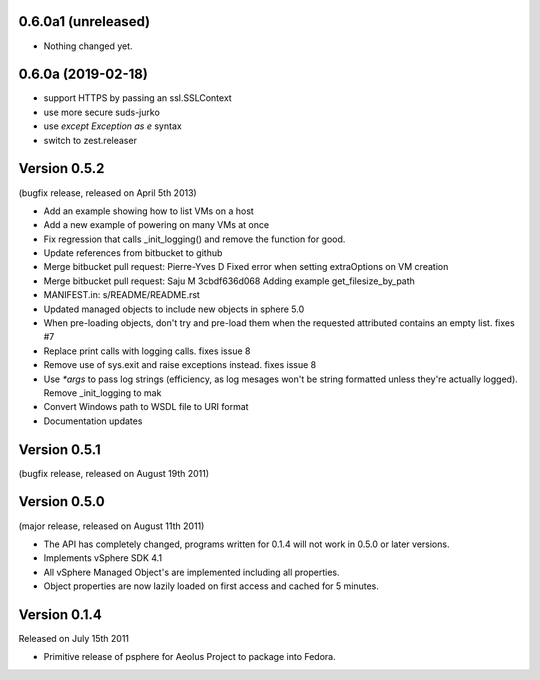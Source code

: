 0.6.0a1 (unreleased)
------------------

- Nothing changed yet.


0.6.0a (2019-02-18)
-------------------

- support HTTPS by passing an ssl.SSLContext
- use more secure suds-jurko
- use `except Exception as e` syntax
- switch to zest.releaser

Version 0.5.2
-------------

(bugfix release, released on April 5th 2013)

- Add an example showing how to list VMs on a host
- Add a new example of powering on many VMs at once
- Fix regression that calls _init_logging() and remove the function for good.
- Update references from bitbucket to github
- Merge bitbucket pull request: Pierre-Yves D Fixed error when setting extraOptions on VM creation
- Merge bitbucket pull request: Saju M 3cbdf636d068 Adding example get_filesize_by_path
- MANIFEST.in: s/README/README.rst
- Updated managed objects to include new objects in sphere 5.0
- When pre-loading objects, don't try and pre-load them when the requested attributed contains an empty list. fixes #7
- Replace print calls with logging calls. fixes issue 8
- Remove use of sys.exit and raise exceptions instead. fixes issue 8
- Use `*args` to pass log strings (efficiency, as log mesages won't be string formatted unless they're actually logged). Remove _init_logging to mak
- Convert Windows path to WSDL file to URI format
- Documentation updates

Version 0.5.1
-------------

(bugfix release, released on August 19th 2011)

Version 0.5.0
-------------

(major release, released on August 11th 2011)

- The API has completely changed, programs written for 0.1.4 will not work in
  0.5.0 or later versions.
- Implements vSphere SDK 4.1
- All vSphere Managed Object's are implemented including all properties.
- Object properties are now lazily loaded on first access and cached for
  5 minutes.

Version 0.1.4
-------------

Released on July 15th 2011

- Primitive release of psphere for Aeolus Project to package into Fedora.

